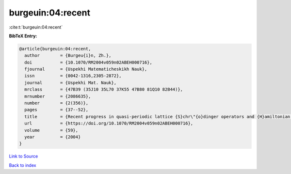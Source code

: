 burgeuin:04:recent
==================

:cite:t:`burgeuin:04:recent`

**BibTeX Entry:**

.. code-block:: bibtex

   @article{burgeuin:04:recent,
     author        = {Burgeu{i}n, Zh.},
     doi           = {10.1070/RM2004v059n02ABEH000716},
     fjournal      = {Uspekhi Matematicheskikh Nauk},
     issn          = {0042-1316,2305-2872},
     journal       = {Uspekhi Mat. Nauk},
     mrclass       = {47B39 (35J10 35L70 37K55 47B80 81Q10 82B44)},
     mrnumber      = {2086635},
     number        = {2(356)},
     pages         = {37--52},
     title         = {Recent progress in quasi-periodic lattice {S}chr\"{o}dinger operators and {H}amiltonian partial differential equations},
     url           = {https://doi.org/10.1070/RM2004v059n02ABEH000716},
     volume        = {59},
     year          = {2004}
   }

`Link to Source <https://doi.org/10.1070/RM2004v059n02ABEH000716},>`_


`Back to index <../By-Cite-Keys.html>`_
